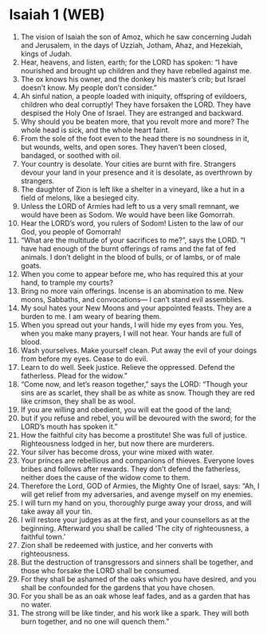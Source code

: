 * Isaiah 1 (WEB)
:PROPERTIES:
:ID: WEB/23-ISA01
:END:

1. The vision of Isaiah the son of Amoz, which he saw concerning Judah and Jerusalem, in the days of Uzziah, Jotham, Ahaz, and Hezekiah, kings of Judah.
2. Hear, heavens, and listen, earth; for the LORD has spoken: “I have nourished and brought up children and they have rebelled against me.
3. The ox knows his owner, and the donkey his master’s crib; but Israel doesn’t know. My people don’t consider.”
4. Ah sinful nation, a people loaded with iniquity, offspring of evildoers, children who deal corruptly! They have forsaken the LORD. They have despised the Holy One of Israel. They are estranged and backward.
5. Why should you be beaten more, that you revolt more and more? The whole head is sick, and the whole heart faint.
6. From the sole of the foot even to the head there is no soundness in it, but wounds, welts, and open sores. They haven’t been closed, bandaged, or soothed with oil.
7. Your country is desolate. Your cities are burnt with fire. Strangers devour your land in your presence and it is desolate, as overthrown by strangers.
8. The daughter of Zion is left like a shelter in a vineyard, like a hut in a field of melons, like a besieged city.
9. Unless the LORD of Armies had left to us a very small remnant, we would have been as Sodom. We would have been like Gomorrah.
10. Hear the LORD’s word, you rulers of Sodom! Listen to the law of our God, you people of Gomorrah!
11. “What are the multitude of your sacrifices to me?”, says the LORD. “I have had enough of the burnt offerings of rams and the fat of fed animals. I don’t delight in the blood of bulls, or of lambs, or of male goats.
12. When you come to appear before me, who has required this at your hand, to trample my courts?
13. Bring no more vain offerings. Incense is an abomination to me. New moons, Sabbaths, and convocations— I can’t stand evil assemblies.
14. My soul hates your New Moons and your appointed feasts. They are a burden to me. I am weary of bearing them.
15. When you spread out your hands, I will hide my eyes from you. Yes, when you make many prayers, I will not hear. Your hands are full of blood.
16. Wash yourselves. Make yourself clean. Put away the evil of your doings from before my eyes. Cease to do evil.
17. Learn to do well. Seek justice. Relieve the oppressed. Defend the fatherless. Plead for the widow.”
18. “Come now, and let’s reason together,” says the LORD: “Though your sins are as scarlet, they shall be as white as snow. Though they are red like crimson, they shall be as wool.
19. If you are willing and obedient, you will eat the good of the land;
20. but if you refuse and rebel, you will be devoured with the sword; for the LORD’s mouth has spoken it.”
21. How the faithful city has become a prostitute! She was full of justice. Righteousness lodged in her, but now there are murderers.
22. Your silver has become dross, your wine mixed with water.
23. Your princes are rebellious and companions of thieves. Everyone loves bribes and follows after rewards. They don’t defend the fatherless, neither does the cause of the widow come to them.
24. Therefore the Lord, GOD of Armies, the Mighty One of Israel, says: “Ah, I will get relief from my adversaries, and avenge myself on my enemies.
25. I will turn my hand on you, thoroughly purge away your dross, and will take away all your tin.
26. I will restore your judges as at the first, and your counsellors as at the beginning. Afterward you shall be called ‘The city of righteousness, a faithful town.’
27. Zion shall be redeemed with justice, and her converts with righteousness.
28. But the destruction of transgressors and sinners shall be together, and those who forsake the LORD shall be consumed.
29. For they shall be ashamed of the oaks which you have desired, and you shall be confounded for the gardens that you have chosen.
30. For you shall be as an oak whose leaf fades, and as a garden that has no water.
31. The strong will be like tinder, and his work like a spark. They will both burn together, and no one will quench them.”
